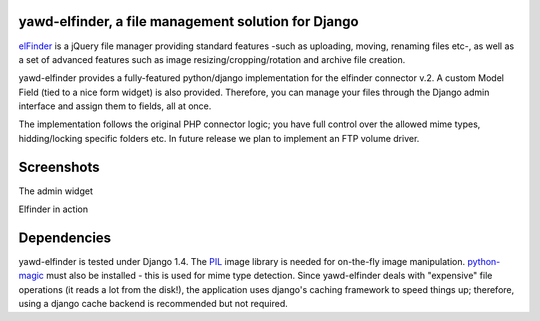 yawd-elfinder, a file management solution for Django
====================================================

`elFinder`_ is a jQuery file manager providing standard features -such as 
uploading, moving, renaming files etc-, as well as a set of advanced features
such as image resizing/cropping/rotation and archive file creation.

yawd-elfinder provides a fully-featured python/django implementation for the 
elfinder connector v.2. A custom Model Field (tied to a nice form widget) 
is also provided. Therefore, you can manage your files through the Django admin 
interface and assign them to fields, all at once.

The implementation follows the original PHP connector logic; you have full 
control over the allowed mime types, hidding/locking specific folders etc. 
In future release we plan to implement an FTP volume driver.

.. _elfinder: http://elfinder.org

Screenshots
===========

The admin widget

.. image:: http://static.yawd.eu/www/yawd-elfinder-widget.jpg

Elfinder in action

.. image:: http://static.yawd.eu/www/yawd-elfinder-rotate.jpg

Dependencies
============

yawd-elfinder is tested under Django 1.4. The `PIL`_ image library is needed
for on-the-fly image manipulation. `python-magic`_ must also be installed - this
is used for mime type detection. Since yawd-elfinder deals with "expensive"
file operations (it reads a lot from  the disk!), the application uses 
django's caching framework to speed things up; therefore, using a django
cache backend is recommended but not required.

.. _python-magic: https://github.com/ahupp/python-magic/
.. _PIL: http://www.pythonware.com/products/pil/